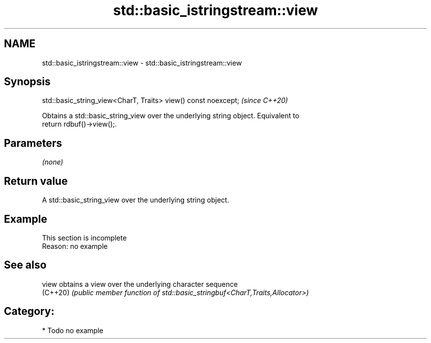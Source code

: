 .TH std::basic_istringstream::view 3 "2021.11.17" "http://cppreference.com" "C++ Standard Libary"
.SH NAME
std::basic_istringstream::view \- std::basic_istringstream::view

.SH Synopsis
   std::basic_string_view<CharT, Traits> view() const noexcept;  \fI(since C++20)\fP

   Obtains a std::basic_string_view over the underlying string object. Equivalent to
   return rdbuf()->view();.

.SH Parameters

   \fI(none)\fP

.SH Return value

   A std::basic_string_view over the underlying string object.

.SH Example

    This section is incomplete
    Reason: no example

.SH See also

   view    obtains a view over the underlying character sequence
   (C++20) \fI(public member function of std::basic_stringbuf<CharT,Traits,Allocator>)\fP


.SH Category:

     * Todo no example
